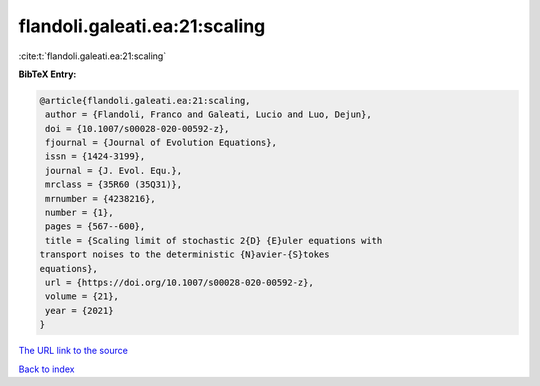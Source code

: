 flandoli.galeati.ea:21:scaling
==============================

:cite:t:`flandoli.galeati.ea:21:scaling`

**BibTeX Entry:**

.. code-block:: bibtex

   @article{flandoli.galeati.ea:21:scaling,
    author = {Flandoli, Franco and Galeati, Lucio and Luo, Dejun},
    doi = {10.1007/s00028-020-00592-z},
    fjournal = {Journal of Evolution Equations},
    issn = {1424-3199},
    journal = {J. Evol. Equ.},
    mrclass = {35R60 (35Q31)},
    mrnumber = {4238216},
    number = {1},
    pages = {567--600},
    title = {Scaling limit of stochastic 2{D} {E}uler equations with
   transport noises to the deterministic {N}avier-{S}tokes
   equations},
    url = {https://doi.org/10.1007/s00028-020-00592-z},
    volume = {21},
    year = {2021}
   }

`The URL link to the source <ttps://doi.org/10.1007/s00028-020-00592-z}>`__


`Back to index <../By-Cite-Keys.html>`__
